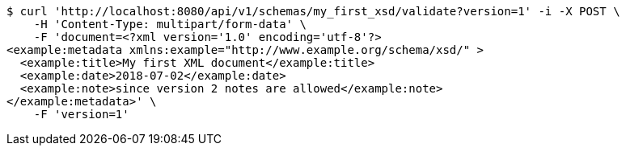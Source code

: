 [source,bash]
----
$ curl 'http://localhost:8080/api/v1/schemas/my_first_xsd/validate?version=1' -i -X POST \
    -H 'Content-Type: multipart/form-data' \
    -F 'document=<?xml version='1.0' encoding='utf-8'?>
<example:metadata xmlns:example="http://www.example.org/schema/xsd/" >
  <example:title>My first XML document</example:title>
  <example:date>2018-07-02</example:date>
  <example:note>since version 2 notes are allowed</example:note>
</example:metadata>' \
    -F 'version=1'
----